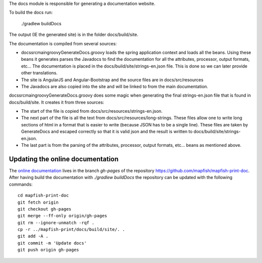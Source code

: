 The docs module is responsible for generating a documentation website.

To build the docs run:

    ./gradlew buildDocs

The output (IE the generated site) is in the folder docs/build/site.

The documentation is compiled from several sources:

- docs\src\main\groovy\GenerateDocs.groovy loads the spring application context and loads all the beans.  Using these beans it generates
  parses the Javadocs to find the documentation for all the attributes, processor, output formats, etc...  The documentation is placed in
  the docs/build/site/strings-en.json file.  This is done so we can later provide other translations.
- The site is AngularJS and Angular-Bootstrap and the source files are in docs/src/resources
- The Javadocs are also copied into the site and will be linked to from the main documentation.

docs\src\main\groovy\GenerateDocs.groovy does some magic when generating the final strings-en.json file that is found in docs/build/site.
It creates it from three sources:

- The start of the file is copied from docs/src/resources/strings-en.json.
- The next part of the file is all the text from docs/src/resources/long-strings.  These files allow one to write long sections of html
  in a format that is easier to write (because JSON has to be a single line).  These files are taken by GenerateDocs and escaped correctly
  so that it is valid json and the result is written to docs/build/site/strings-en.json.
- The last part is from the parsing of the attributes, processor, output formats, etc... beans as mentioned above.


Updating the online documentation
---------------------------------

The `online documentation <http://mapfish.github.io/mapfish-print-doc/>`_ lives in the branch `gh-pages` of the repository
`https://github.com/mapfish/mapfish-print-doc <https://github.com/mapfish/mapfish-print-doc>`_.
After having build the documentation with `./gradlew buildDocs` the repository can be updated with the following commands::


    cd mapfish-print-doc
    git fetch origin
    git checkout gh-pages
    git merge --ff-only origin/gh-pages
    git rm --ignore-unmatch -rqf .
    cp -r ../mapfish-print/docs/build/site/. .
    git add -A .
    git commit -m 'Update docs'
    git push origin gh-pages


